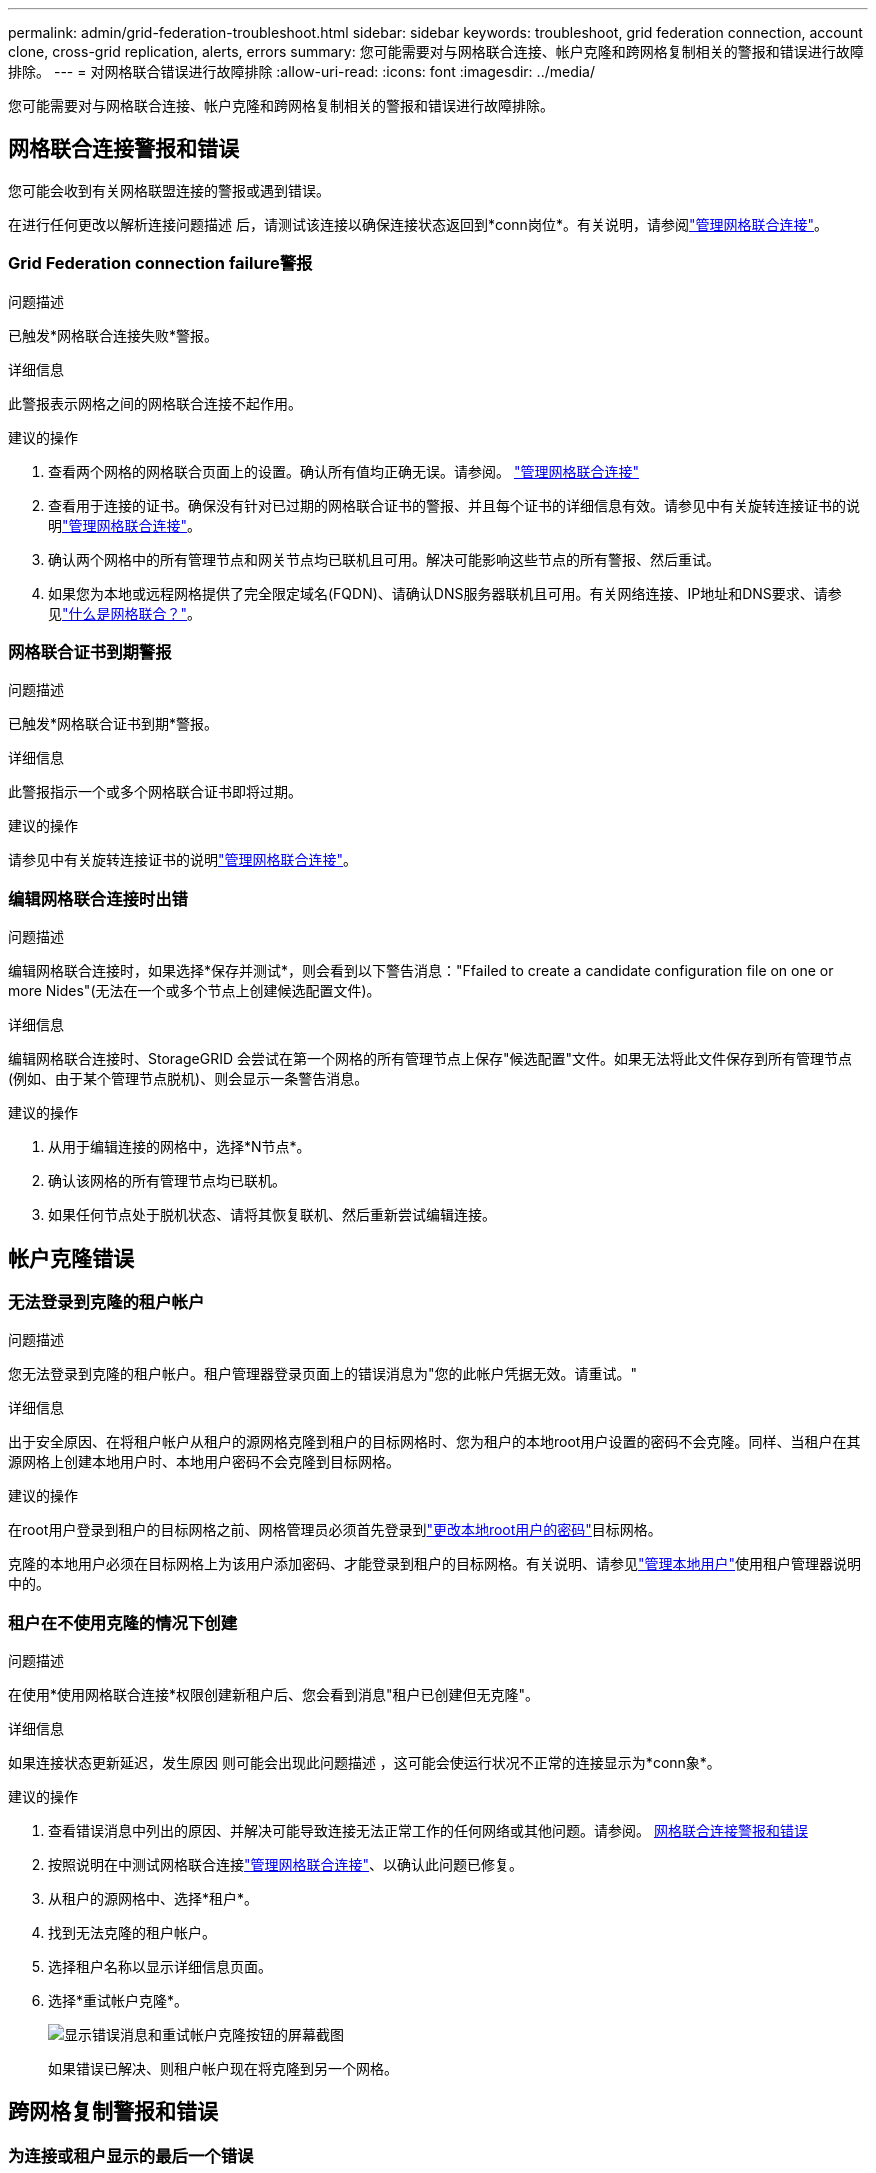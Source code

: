 ---
permalink: admin/grid-federation-troubleshoot.html 
sidebar: sidebar 
keywords: troubleshoot, grid federation connection, account clone, cross-grid replication, alerts, errors 
summary: 您可能需要对与网格联合连接、帐户克隆和跨网格复制相关的警报和错误进行故障排除。 
---
= 对网格联合错误进行故障排除
:allow-uri-read: 
:icons: font
:imagesdir: ../media/


[role="lead"]
您可能需要对与网格联合连接、帐户克隆和跨网格复制相关的警报和错误进行故障排除。



== [[grid联合错误]]网格联合连接警报和错误

您可能会收到有关网格联盟连接的警报或遇到错误。

在进行任何更改以解析连接问题描述 后，请测试该连接以确保连接状态返回到*conn岗位*。有关说明，请参阅link:grid-federation-manage-connection.html["管理网格联合连接"]。



=== Grid Federation connection failure警报

.问题描述
已触发*网格联合连接失败*警报。

.详细信息
此警报表示网格之间的网格联合连接不起作用。

.建议的操作
. 查看两个网格的网格联合页面上的设置。确认所有值均正确无误。请参阅。 link:grid-federation-manage-connection.html["管理网格联合连接"]
. 查看用于连接的证书。确保没有针对已过期的网格联合证书的警报、并且每个证书的详细信息有效。请参见中有关旋转连接证书的说明link:grid-federation-manage-connection.html["管理网格联合连接"]。
. 确认两个网格中的所有管理节点和网关节点均已联机且可用。解决可能影响这些节点的所有警报、然后重试。
. 如果您为本地或远程网格提供了完全限定域名(FQDN)、请确认DNS服务器联机且可用。有关网络连接、IP地址和DNS要求、请参见link:grid-federation-overview.html["什么是网格联合？"]。




=== 网格联合证书到期警报

.问题描述
已触发*网格联合证书到期*警报。

.详细信息
此警报指示一个或多个网格联合证书即将过期。

.建议的操作
请参见中有关旋转连接证书的说明link:grid-federation-manage-connection.html["管理网格联合连接"]。



=== 编辑网格联合连接时出错

.问题描述
编辑网格联合连接时，如果选择*保存并测试*，则会看到以下警告消息："Ffailed to create a candidate configuration file on one or more Nides"(无法在一个或多个节点上创建候选配置文件)。

.详细信息
编辑网格联合连接时、StorageGRID 会尝试在第一个网格的所有管理节点上保存"候选配置"文件。如果无法将此文件保存到所有管理节点(例如、由于某个管理节点脱机)、则会显示一条警告消息。

.建议的操作
. 从用于编辑连接的网格中，选择*N节点*。
. 确认该网格的所有管理节点均已联机。
. 如果任何节点处于脱机状态、请将其恢复联机、然后重新尝试编辑连接。




== 帐户克隆错误



=== 无法登录到克隆的租户帐户

.问题描述
您无法登录到克隆的租户帐户。租户管理器登录页面上的错误消息为"您的此帐户凭据无效。请重试。"

.详细信息
出于安全原因、在将租户帐户从租户的源网格克隆到租户的目标网格时、您为租户的本地root用户设置的密码不会克隆。同样、当租户在其源网格上创建本地用户时、本地用户密码不会克隆到目标网格。

.建议的操作
在root用户登录到租户的目标网格之前、网格管理员必须首先登录到link:changing-password-for-tenant-local-root-user.html["更改本地root用户的密码"]目标网格。

克隆的本地用户必须在目标网格上为该用户添加密码、才能登录到租户的目标网格。有关说明、请参见link:../tenant/managing-local-users.html["管理本地用户"]使用租户管理器说明中的。



=== 租户在不使用克隆的情况下创建

.问题描述
在使用*使用网格联合连接*权限创建新租户后、您会看到消息"租户已创建但无克隆"。

.详细信息
如果连接状态更新延迟，发生原因 则可能会出现此问题描述 ，这可能会使运行状况不正常的连接显示为*conn象*。

.建议的操作
. 查看错误消息中列出的原因、并解决可能导致连接无法正常工作的任何网络或其他问题。请参阅。 <<grid-federation-errors,网格联合连接警报和错误>>
. 按照说明在中测试网格联合连接link:grid-federation-manage-connection.html["管理网格联合连接"]、以确认此问题已修复。
. 从租户的源网格中、选择*租户*。
. 找到无法克隆的租户帐户。
. 选择租户名称以显示详细信息页面。
. 选择*重试帐户克隆*。
+
image::../media/grid-federation-retry-account-clone.png[显示错误消息和重试帐户克隆按钮的屏幕截图]

+
如果错误已解决、则租户帐户现在将克隆到另一个网格。





== 跨网格复制警报和错误



=== 为连接或租户显示的最后一个错误

.问题描述
当link:../monitor/grid-federation-monitor-connections.html["查看网格联合连接"](或连接时link:grid-federation-manage-tenants.html["管理允许的租户"])您在连接详细信息页面的*上次错误*列中发现错误。例如：

image::../media/grid-federation-last-error.png[屏幕截图、显示网格联盟连接的最后一个错误列中的消息]

.详细信息
对于每个网格联合连接、*最后一个错误*列显示租户的数据复制到另一个网格时发生的最新错误(如果有)。此列仅显示上次发生的跨网格复制错误；不会显示先前可能发生的错误。此列中可能会出现错误、原因如下：

* 未找到源对象版本。
* 未找到源存储分段。
* 已删除此目标存储分段。
* 目标存储分段已由其他帐户重新创建。
* 目标存储分段已暂停版本控制。
* 目标存储分段已由同一帐户重新创建、但现在已取消版本控制。


.建议的操作
如果“*上次错误*”列中出现错误消息，请按照以下步骤操作：

. 查看消息文本。
. 执行任何建议的操作。例如、如果在目标存储分段上暂停版本控制以进行跨网格复制、请为此存储分段重新启用版本控制。
. 从表中选择连接或租户帐户。
. 选择*清除错误*。
. 选择*是*以清除消息并更新系统状态。
. 等待5-6分钟、然后将新对象插入存储分段。确认错误信息不会再次出现。
+

NOTE: 要确保清除错误消息、请在消息中的时间戳后至少等待5分钟、然后再输入新对象。

+

TIP: 清除错误后，如果在另一个存储分段中载入对象，并且该存储分段也存在错误，则可能会出现一个新的*last error*。

. 要确定是否有任何对象因存储分段错误而无法复制，请参见link:../admin/grid-federation-retry-failed-replication.html["确定并重试失败的复制操作"]。




=== 跨网格复制永久故障警报

.问题描述
已触发*跨网格复制永久失败*警报。

.详细信息
此警报指示无法在两个网格上的分段之间复制租户对象、原因是需要用户干预才能解决。此警报通常是由源存储分段或目标存储分段的更改引起的。

.建议的操作
. 登录到触发警报的网格。
. 进入*configuration*>*System*>*Grid Federation，找到警报中列出的连接名称。
. 在允许的租户选项卡上、查看*上次错误*列以确定哪些租户帐户存在错误。
. 要了解有关此故障的详细信息、请参见中的说明link:../monitor/grid-federation-monitor-connections.html["监控网格联合连接"]以查看跨网格复制指标。
. 对于每个受影响的租户帐户：
+
.. 请参见中的说明link:../monitor/monitoring-tenant-activity.html["监控租户活动"]、确认租户未超过其在目标网格上用于跨网格复制的配额。
.. 根据需要、增加目标网格上的租户配额、以允许保存新对象。


. 对于每个受影响的租户、在两个网格上登录到租户管理器、以便比较存储分段列表。
. 对于已启用跨网格复制的每个存储分段、请确认以下内容：
+
** 同一租户在另一个网格上有对应的存储分段(必须使用确切名称)。
** 这两个分段均已启用对象版本控制(不能在任一网格上暂停版本控制)。
** 这两个分段均已禁用S3对象锁定。
** 两个存储分段均未处于*删除对象：只读*状态。


. 要确认问题已解决、请参见中的说明link:../monitor/grid-federation-monitor-connections.html["监控网格联合连接"]以查看跨网格复制指标、或者执行以下步骤：
+
.. 返回到"网格联盟"页面。
.. 选择受影响的租户、然后在*上次错误*列中选择*清除错误*。
.. 选择*是*以清除消息并更新系统状态。
.. 等待5-6分钟、然后将新对象插入存储分段。确认错误信息不会再次出现。
+

NOTE: 要确保清除错误消息、请在消息中的时间戳后至少等待5分钟、然后再输入新对象。

+

NOTE: 解决警报后、可能需要长达一天时间才能清除警报。

.. 转到link:grid-federation-retry-failed-replication.html["确定并重试失败的复制操作"]以确定未能复制到其他网格的任何对象或删除标记、并根据需要重试复制。






=== 跨网格复制资源不可用警报

.问题描述
已触发*跨网格复制资源不可用*警报。

.详细信息
此警报表示跨网格复制请求处于待处理状态、因为资源不可用。例如、可能存在网络错误。

.建议的操作
. 监控警报以查看问题描述 是否自行解决。
. 如果问题描述 仍然存在，请确定其中一个网格对于同一连接是否具有*Grid Federation connection failure*警报，或者对于某个节点是否具有*Unable to与节点*通信警报。当您解决这些警报时、可能会解决此警报。
. 要了解有关此故障的详细信息、请参见中的说明link:../monitor/grid-federation-monitor-connections.html["监控网格联合连接"]以查看跨网格复制指标。
. 如果无法解决此警报、请联系技术支持。


解决问题描述 后、跨网格复制将正常进行。
